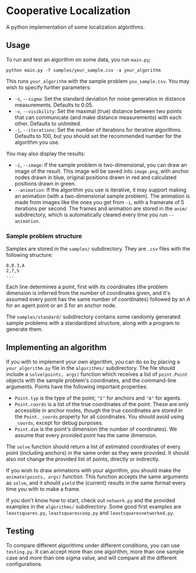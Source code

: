 * Cooperative Localization

A python implementation of some localization algorithms.

** Usage

To run and test an algorithm on some data, you run =main.py=;
#+begin_src
  python main.py -f samples/your_sample.csv -a your_algorithm
#+end_src
This runs =your_algorithm= with the sample problem =you_sample.csv=.
You may wish to specify further parameters:
- =-s=, =--sigma=: Set the standard deviation for noise generation in distance measurements.
  Defaults to 0.05.
- =-v=, =--visibility=: Set the maximal (true) distance between two points that can communicate
  (and make distance measurements) with each other. Defaults to unlimited.
- =-j=, =--iterations=: Set the number of iterations for iterative algorithms.
  Defaults to 100, but you should set the recommended number for the algorithm you use.

You may also display the results:
- =-i=, =--image=: If the sample problem is two-dimensional, you can draw an image of the result.
  This image will be saved into =image.png=, with anchor nodes drawn in blue,
  original positions drawn in red and calculated positions drawn in green.
- =--animation=: If the algorithm you use is iterative, it may support making an animation
  (with a two-dimensional sample problem). The animation is made from images like the ones
  you get from =-i=, with a framerate of 5 iterations per second. The frames and animation are stored
  in the =anim/= subdirectory, which is automatically cleared every time you run =--animation=.

*** Sample problem structure

Samples are stored in the =samples/= subdirectory. They are =.csv= files with the following structure:
#+begin_src
  0,0.3,A
  2,7,S
  ...
#+end_src
Each line determines a point, first with its coordinates
(the problem dimension is inferred from the number of coordinates given, and it's assumed every point
has the same number of coordinates) followed by an /A/ for an agent point or an /S/ for an anchor node.

The =samples/standard/= subdirectory contains some randomly generated sample problems with
a standardized structure, along with a program to generate them.

** Implementing an algorithm

If you with to implement your own algorithm, you can do so by placing a =your_algorithm.py=
file in the =algorithms/= subdirectory.
The file should include a =solve(points, args)= function which receives a list of =point.Point= objects
with the sample problem's coordinates, and the command-line arguments.
Points have the following important properties:
- =Point.typ= is the type of the point; ="S"= for anchors and ="A"= for agents.
- =Point.coords= is a list of the true coordinates of the point. These are only accessible in anchor
  nodes, though the true coordinates are stored in the =Point._coords= property for all coordinates.
  You should avoid using =_coords=, except for debug purposes.
- =Point.dim= is the point's dimension (the number of coordinates).
  We assume that every provided point has the same dimension.

The =solve= function should return a list of estimated coordinates of every point (including anchors)
in the same order as they were provided.
It should also not change the provided list of points, directly or indirectly.

If you wish to draw animations with your algorithm, you should make the =animate(points, args)=
function. This function accepts the same arguments as =solve=, and it should =yield= the (current)
results in the same format every time you with to make a frame.

If you don't know how to start, check out =network.py= and the provided examples in the =algorithms/=
subdirectory.
Some good first examples are =leastsquares.py=, =leastsquarescoop.py= and =leastsquaresnetworked.py=.

** Testing

To compare different algorithms under different conditions, you can use =testing.py=.
It can accept more than one algorithm, more than one sample case and more than one sigma value,
and will compare all the different configurations.
